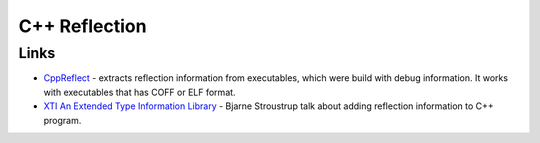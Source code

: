 ==============
C++ Reflection
==============

-----
Links
-----

* `CppReflect`_ - extracts reflection information from executables, which were
  build with debug information. It works with executables that has COFF or ELF
  format.

* `XTI An Extended Type Information Library`_ - Bjarne Stroustrup talk about adding
  reflection information to C++ program.

.. _`CppReflect` : http://www.garret.ru/~knizhnik/cppreflection/docs/reflect.html
.. _`XTI An Extended Type Information Library` : http://lcgapp.cern.ch/project/architecture/XTI_accu.pdf
